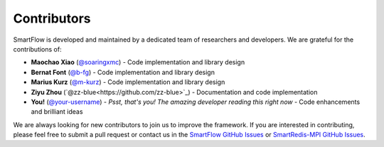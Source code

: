 Contributors
============================

SmartFlow is developed and maintained by a dedicated team of researchers and developers. We are grateful for the contributions of:

- **Maochao Xiao** (`@soaringxmc <https://github.com/soaringxmc>`_) - Code implementation and library design  
- **Bernat Font** (`@b-fg <https://github.com/b-fg>`_) - Code implementation and library design  
- **Marius Kurz** (`@m-kurz <https://github.com/m-kurz>`_) - Code implementation and library design  
- **Ziyu Zhou** (`@zz-blue<https://github.com/zz-blue>`_) - Documentation and code implementation
- **You!** (`@your-username <https://github.com/your-username>`_) - *Psst, that's you! The amazing developer reading this right now* - Code enhancements and brilliant ideas  

We are always looking for new contributors to join us to improve the framework. If you are interested in contributing, please feel free to submit a pull request or contact us in the `SmartFlow GitHub Issues <https://github.com/soaringxmc/SmartFlow/issues>`_ or `SmartRedis-MPI GitHub Issues <https://github.com/soaringxmc/smartredis-mpi>`_.
